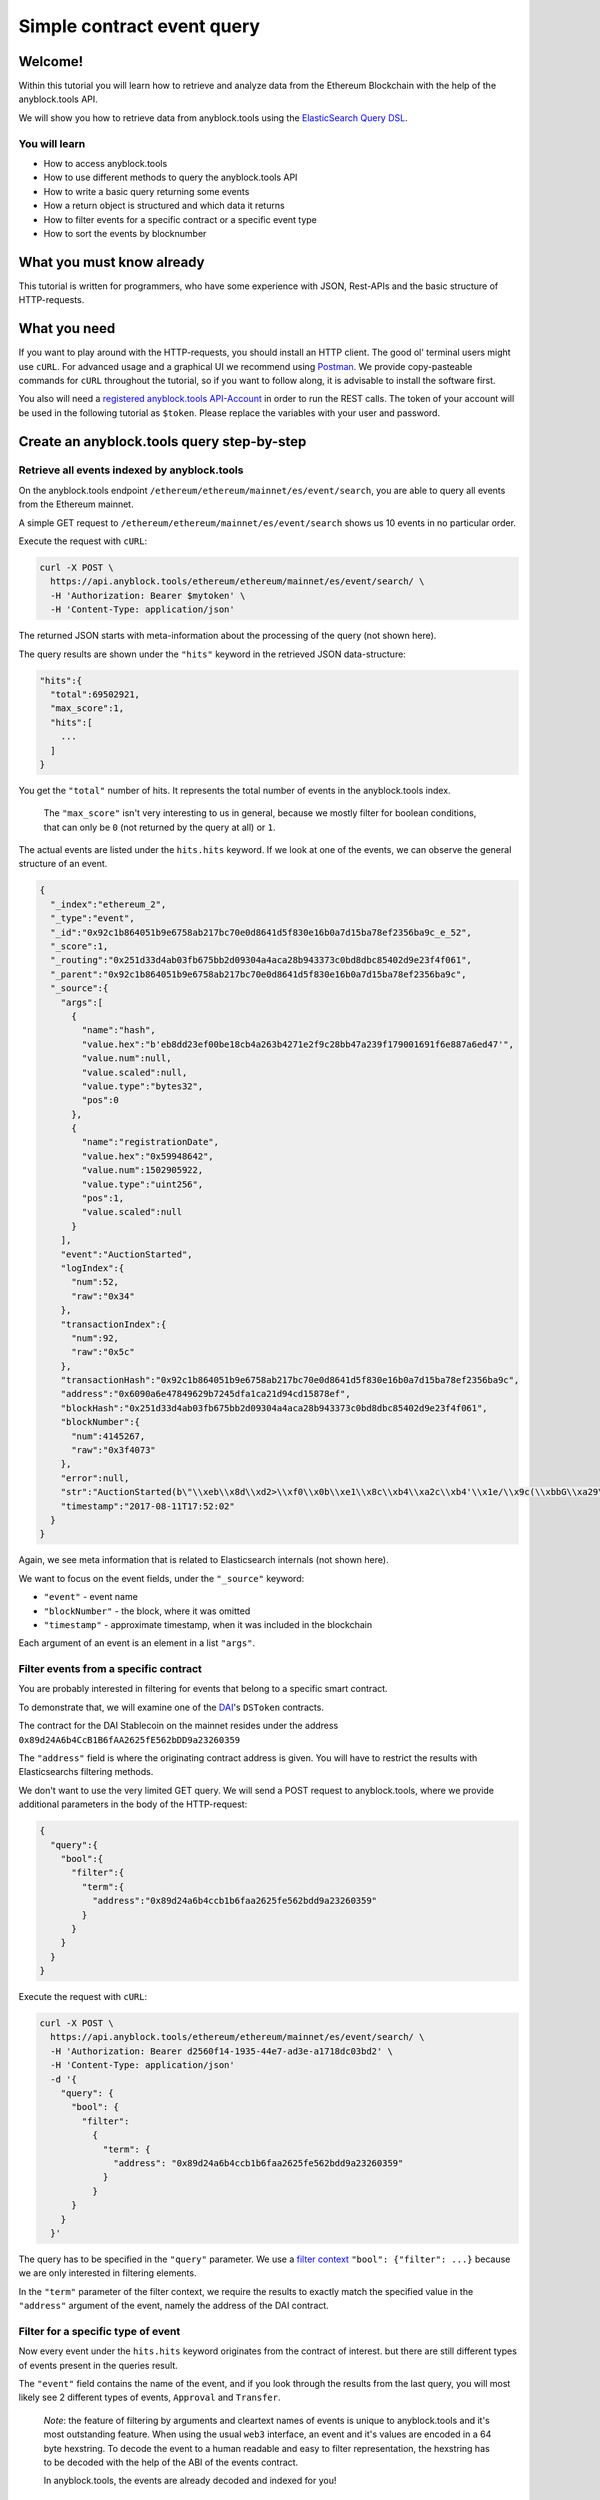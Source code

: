 Simple contract event query
===========================

Welcome!
--------

Within this tutorial you will learn how to retrieve and analyze data
from the Ethereum Blockchain with the help of the anyblock.tools API.

We will show you how to retrieve data from anyblock.tools using the
`ElasticSearch Query
DSL <https://www.elastic.co/guide/en/elasticsearch/reference/6.5/query-dsl.html>`__.

You will learn
~~~~~~~~~~~~~~

-  How to access anyblock.tools
-  How to use different methods to query the anyblock.tools API
-  How to write a basic query returning some events
-  How a return object is structured and which data it returns
-  How to filter events for a specific contract or a specific event type
-  How to sort the events by blocknumber

What you must know already
--------------------------

This tutorial is written for programmers, who have some experience with
JSON, Rest-APIs and the basic structure of HTTP-requests.

What you need
-------------

If you want to play around with the HTTP-requests, you should install an
HTTP client. The good ol' terminal users might use ``cURL``. For
advanced usage and a graphical UI we recommend using
`Postman <https://www.getpostman.com/apps>`__. We provide
copy-pasteable commands for ``cURL`` throughout the tutorial, so if you
want to follow along, it is advisable to install the software first.

You also will need a `registered anyblock.tools API-Account <https://account.anyblock.tools/api/token>`__ in order to run the
REST calls. The token of your account will be used in the following tutorial as ``$token``.
Please replace the variables with your user and password.

Create an anyblock.tools query step-by-step
---------------------------------------

Retrieve all events indexed by anyblock.tools
~~~~~~~~~~~~~~~~~~~~~~~~~~~~~~~~~~~~~~~~~

On the anyblock.tools endpoint ``/ethereum/ethereum/mainnet/es/event/search``, you are able to query
all events from the Ethereum mainnet.

A simple GET request to ``/ethereum/ethereum/mainnet/es/event/search`` shows us 10 events in
no particular order.

Execute the request with ``cURL``:

.. code:: bash

  curl -X POST \
    https://api.anyblock.tools/ethereum/ethereum/mainnet/es/event/search/ \
    -H 'Authorization: Bearer $mytoken' \
    -H 'Content-Type: application/json'

The returned JSON starts with meta-information about the processing of
the query (not shown here).

The query results are shown under the ``"hits"`` keyword in the
retrieved JSON data-structure:

.. code:: json

  "hits":{
    "total":69502921,
    "max_score":1,
    "hits":[
      ...
    ]
  }

You get the ``"total"`` number of hits. It represents the total number
of events in the anyblock.tools index.

    The ``"max_score"`` isn't very interesting to us in general, because
    we mostly filter for boolean conditions, that can only be ``0`` (not
    returned by the query at all) or ``1``.

The actual events are listed under the ``hits.hits`` keyword. If we look
at one of the events, we can observe the general structure of an event.

.. code-block:: json

  {
    "_index":"ethereum_2",
    "_type":"event",
    "_id":"0x92c1b864051b9e6758ab217bc70e0d8641d5f830e16b0a7d15ba78ef2356ba9c_e_52",
    "_score":1,
    "_routing":"0x251d33d4ab03fb675bb2d09304a4aca28b943373c0bd8dbc85402d9e23f4f061",
    "_parent":"0x92c1b864051b9e6758ab217bc70e0d8641d5f830e16b0a7d15ba78ef2356ba9c",
    "_source":{
      "args":[
        {
          "name":"hash",
          "value.hex":"b'eb8dd23ef00be18cb4a263b4271e2f9c28bb47a239f179001691f6e887a6ed47'",
          "value.num":null,
          "value.scaled":null,
          "value.type":"bytes32",
          "pos":0
        },
        {
          "name":"registrationDate",
          "value.hex":"0x59948642",
          "value.num":1502905922,
          "value.type":"uint256",
          "pos":1,
          "value.scaled":null
        }
      ],
      "event":"AuctionStarted",
      "logIndex":{
        "num":52,
        "raw":"0x34"
      },
      "transactionIndex":{
        "num":92,
        "raw":"0x5c"
      },
      "transactionHash":"0x92c1b864051b9e6758ab217bc70e0d8641d5f830e16b0a7d15ba78ef2356ba9c",
      "address":"0x6090a6e47849629b7245dfa1ca21d94cd15878ef",
      "blockHash":"0x251d33d4ab03fb675bb2d09304a4aca28b943373c0bd8dbc85402d9e23f4f061",
      "blockNumber":{
        "num":4145267,
        "raw":"0x3f4073"
      },
      "error":null,
      "str":"AuctionStarted(b\"\\xeb\\x8d\\xd2>\\xf0\\x0b\\xe1\\x8c\\xb4\\xa2c\\xb4'\\x1e/\\x9c(\\xbbG\\xa29\\xf1y\\x00\\x16\\x91\\xf6\\xe8\\x87\\xa6\\xedG\", 1502905922)",
      "timestamp":"2017-08-11T17:52:02"
    }
  }


Again, we see meta information that is related to Elasticsearch
internals (not shown here).

We want to focus on the event fields, under the ``"_source"`` keyword:

- ``"event"`` - event name
- ``"blockNumber"`` - the block, where it was omitted
- ``"timestamp"`` - approximate timestamp, when it was included in the blockchain

Each argument of an event is an element in a list ``"args"``.

Filter events from a specific contract
~~~~~~~~~~~~~~~~~~~~~~~~~~~~~~~~~~~~~~

You are probably interested in filtering for events that belong to a
specific smart contract.

To demonstrate that, we will examine one of the
`DAI <https://makerdao.com/>`__'s ``DSToken`` contracts.

The contract for the DAI Stablecoin on the mainnet resides under the
address ``0x89d24A6b4CcB1B6fAA2625fE562bDD9a23260359``

The ``"address"`` field is where the originating contract address is
given. You will have to restrict the results with Elasticsearchs
filtering methods.

We don't want to use the very limited GET query. We will send a POST
request to anyblock.tools, where we provide additional parameters in the
body of the HTTP-request:

.. code-block:: json

  {
    "query":{
      "bool":{
        "filter":{
          "term":{
            "address":"0x89d24a6b4ccb1b6faa2625fe562bdd9a23260359"
          }
        }
      }
    }
  }


Execute the request with ``cURL``:

.. code:: bash

  curl -X POST \
    https://api.anyblock.tools/ethereum/ethereum/mainnet/es/event/search/ \
    -H 'Authorization: Bearer d2560f14-1935-44e7-ad3e-a1718dc03bd2' \
    -H 'Content-Type: application/json'
    -d '{
      "query": {
        "bool": {
          "filter":
            {
              "term": {
                "address": "0x89d24a6b4ccb1b6faa2625fe562bdd9a23260359"
              }
            }
        }
      }
    }'


The query has to be specified in the ``"query"`` parameter. We use a
`filter
context <https://www.elastic.co/guide/en/elasticsearch/reference/6.5/query-dsl-bool-query.html#_scoring_with_literal_bool_filter_literal>`__
``"bool": {"filter": ...}`` because we are only interested in filtering
elements.

In the ``"term"`` parameter of the filter context, we require the
results to exactly match the specified value in the ``"address"``
argument of the event, namely the address of the DAI contract.

Filter for a specific type of event
~~~~~~~~~~~~~~~~~~~~~~~~~~~~~~~~~~~

Now every event under the ``hits.hits`` keyword originates from the
contract of interest. but there are still different types of events
present in the queries result.

The ``"event"`` field contains the name of the event, and if you look
through the results from the last query, you will most likely see 2
different types of events, ``Approval`` and ``Transfer``.

    *Note*: the feature of filtering by arguments and cleartext names of
    events is unique to anyblock.tools and it's most outstanding feature.
    When using the usual ``web3`` interface, an event and it's values
    are encoded in a 64 byte hexstring. To decode the event to a human
    readable and easy to filter representation, the hexstring has to be
    decoded with the help of the ABI of the events contract.

    In anyblock.tools, the events are already decoded and indexed for you!

The DAI contract is following the `ERC20 token
standard <https://github.com/ethereum/EIPs/blob/master/EIPS/eip-20.md>`__.

From the DAI-Stablecoins ERC20 contracts code, we can see what events
are defined:

.. code-block:: js

    contract ERC20Events {
        event Approval(address indexed src, address indexed guy, uint wad);
        event Transfer(address indexed src, address indexed dst, uint wad);
    }

If we are interested in one type of event (``"Transfer"``), we have to
introduce another ``"term"`` filter, that gets appended to the
``"filter"`` list:


.. code-block:: json

  {
    "query":{
      "bool":{
        "filter":[
          {
            "term":{
              "event.raw":"Transfer"
            }
          },
          {
            "term":{
              "address":"0x89d24a6b4ccb1b6faa2625fe562bdd9a23260359"
            }
          }
        ]
      }
    }
  }



The ``”event”`` field defaults to a ``text`` type for full-text
searching. We want to match the event name exactly (case sensitive),
so we filter for the ``event.raw`` field, which is of type
``keyword``. To learn more about the differences between ``text``
and ``keyword`` types in Elasticsearch, look
`here <https://www.elastic.co/guide/en/elasticsearch/reference/6.5/query-dsl-term-query.html>`__.

Execute the request with ``cURL``:

.. code:: bash

  curl -X POST \
    https://api.anyblock.tools/ethereum/ethereum/mainnet/es/event/search/ \
    -H 'Authorization: Bearer d2560f14-1935-44e7-ad3e-a1718dc03bd2' \
    -H 'Content-Type: application/json'
    -d '{
      "query": {
        "bool": {
          "filter": [
            {
              "term": {
                "event.raw": "Transfer"
              }
            },
            {
              "term": {
                "address": "0x89d24a6b4ccb1b6faa2625fe562bdd9a23260359"
              }
            }
          ]
        }
      }
    }'

Retrieving sorted results
~~~~~~~~~~~~~~~~~~~~~~~~~

You may notice that the ``"timestamp"`` of the events is outdated and
that they are not sorted by their ``"blockNumber"``.

In order to change that, the query has to be modified again:

.. code-block:: json

  {
    "query":{
      "bool":{
        "filter":[
          {
            "term":{
              "event.raw":"Transfer"
            }
          },
          {
            "term":{
              "address":"0x89d24a6b4ccb1b6faa2625fe562bdd9a23260359"
            }
          }
        ]
      }
    },
    "sort":{
      "blockNumber.num":{
        "order":"desc"
      }
    },
    "size":5
  }

The ``"sort"`` parameter outside of the ``"query"`` nesting tells
anyblock.tools which field should be used for sorting.

We specify the ``.num`` attribute of the ``blockNumber``, because we
want the integer representation and not a hex encoding.

With ``"order":"desc"``, the events will be sorted in descending order
of the block, where they were included in the blockchain.

Execute the request with ``cURL``:

.. code:: bash

  curl -X POST \
    https://api.anyblock.tools/ethereum/ethereum/mainnet/es/event/search/ \
    -H 'Authorization: Bearer d2560f14-1935-44e7-ad3e-a1718dc03bd2' \
    -H 'Content-Type: application/json'
    -d '{
      "query":{
          "bool":{
            "filter":[
                {
                  "term":{
                      "event.raw":"Transfer"
                  }
                },
                {
                  "term":{
                      "address":"0x89d24a6b4ccb1b6faa2625fe562bdd9a23260359"
                  }
                }
            ]
          }
      },
      "sort":{
          "blockNumber.num":{
            "order":"desc"
          }
      },
      "size":5
    }'

Restricting result size
~~~~~~~~~~~~~~~~~~~~~~~

In the last query we specified the ``"size"`` parameter with a value of
``5``. This will limit the number of retrieved events to 5. For testing
queries, it is advisable to set this to a small number.

With ``"size":-1``, all filtered results are retrieved from the server.
You will need to use this in conjunction with a carefully selected range
filter, for example a range of block-numbers.

Where to go from here
~~~~~~~~~~~~~~~~~~~~~

The best starting point is the `Elasticsearch
documentation <https://www.elastic.co/guide/en/elasticsearch/reference/6.5/query-dsl.html>`__.
There you’ll learn how to construct more complex filter queries or how
to combine filters with a boolean logic.

If you are not interested in single events, but rather on cumulated
properties and statistics, you should have a look at the various
possibilities of
`aggregations <https://www.elastic.co/guide/en/elasticsearch/reference/6.5/search-aggregations.html>`__.
